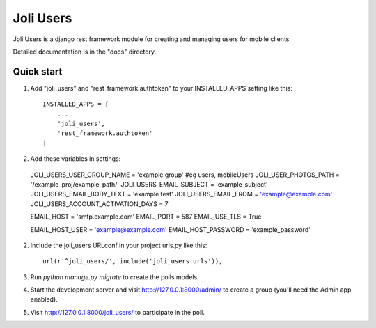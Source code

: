 =====
Joli Users
=====

Joli Users is a django rest framework module for creating and managing users for mobile clients

Detailed documentation is in the "docs" directory.

Quick start
-----------

1. Add "joli_users" and "rest_framework.authtoken" to your INSTALLED_APPS setting like this::

    INSTALLED_APPS = [
        ...
        'joli_users',
        'rest_framework.authtoken'
    ]

2. Add these variables in settings::
  JOLI_USERS_USER_GROUP_NAME = 'example group' #eg users, mobileUsers
  JOLI_USER_PHOTOS_PATH = '/example_proj/example_path/'
  JOLI_USERS_EMAIL_SUBJECT = 'example_subject'
  JOLI_USERS_EMAIL_BODY_TEXT = 'example test'
  JOLI_USERS_EMAIL_FROM = 'example@example.com'
  JOLI_USERS_ACCOUNT_ACTIVATION_DAYS = 7

  EMAIL_HOST = 'smtp.example.com'
  EMAIL_PORT = 587
  EMAIL_USE_TLS = True

  EMAIL_HOST_USER = 'example@example.com'
  EMAIL_HOST_PASSWORD = 'example_password'

2. Include the joli_users URLconf in your project urls.py like this::

    url(r'^joli_users/', include('joli_users.urls')),

3. Run `python manage.py migrate` to create the polls models.

4. Start the development server and visit http://127.0.0.1:8000/admin/
   to create a group (you'll need the Admin app enabled).

5. Visit http://127.0.0.1:8000/joli_users/ to participate in the poll.
